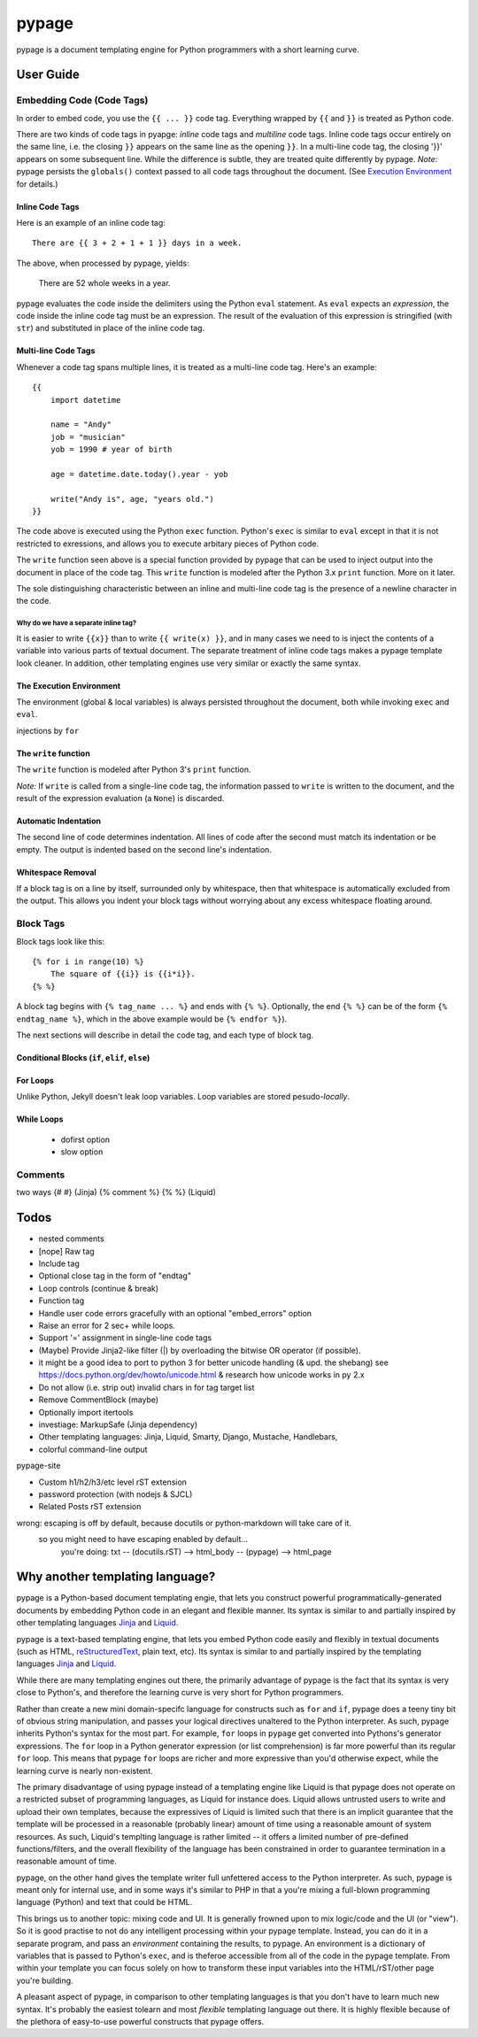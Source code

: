 ======
pypage
======
pypage is a document templating engine for Python programmers with a short learning curve. 

User Guide
----------

.. _`Embedding Code`:

Embedding Code (Code Tags)
~~~~~~~~~~~~~~~~~~~~~~~~~~
In order to embed code, you use the ``{{ ... }}`` code tag. 
Everything wrapped by ``{{`` and ``}}`` is treated as Python code.

There are two kinds of code tags in pyapge: *inline* code tags and *multiline* code tags. 
Inline code tags occur entirely on the same line, i.e. the closing ``}}`` appears on the same line 
as the opening ``}}``. In a multi-line code tag, the closing '}}' appears on some subsequent line. 
While the difference is subtle, they are treated quite differently by pypage. 
*Note*: pypage persists the ``globals()`` context passed to all code tags throughout the document. 
(See `Execution Environment`_ for details.)

Inline Code Tags
++++++++++++++++
Here is an example of an inline code tag::

    There are {{ 3 + 2 + 1 + 1 }} days in a week.

The above, when processed by pypage, yields:

    There are 52 whole weeks in a year.

pypage evaluates the code inside the delimiters using the Python ``eval`` statement. As ``eval`` 
expects an *expression*, the code inside the inline code tag must be an expression. The result 
of the evaluation of this expression is stringified (with ``str``) and substituted in place of 
the inline code tag.

Multi-line Code Tags
++++++++++++++++++++
Whenever a code tag spans multiple lines, it is treated as a multi-line code tag. Here's an example::

    {{
        import datetime

        name = "Andy"
        job = "musician"
        yob = 1990 # year of birth

        age = datetime.date.today().year - yob

        write("Andy is", age, "years old.")
    }}

The code above is executed using the Python ``exec`` function. Python's ``exec`` is similar 
to ``eval`` except in that it is not restricted to exressions, and allows you to execute arbitary 
pieces of Python code.

The ``write`` function seen above is a special function provided by pypage that can be used to 
inject output into the document in place of the code tag. This ``write`` function is modeled after 
the Python 3.x ``print`` function. More on it later.

The sole distinguishing characteristic between an inline and multi-line code tag is the 
presence of a newline character in the code.

Why do we have a separate inline tag?
``````````````````````````````````````
It is easier to write ``{{x}}`` than to write ``{{ write(x) }}``, and in many cases we need to is 
inject the contents of a variable into various parts of textual document. The separate treatment of 
inline code tags makes a pypage template look cleaner. In addition, other templating engines use 
very similar or exactly the same syntax.

.. _`Execution Environment`:

The Execution Environment
+++++++++++++++++++++++++

The environment (global & local variables) 
is always persisted throughout the document, both while invoking ``exec`` and ``eval``.

injections by ``for``


The ``write`` function
++++++++++++++++++++++

The ``write`` function is modeled after Python 3's ``print`` function.


*Note:* If ``write`` is called from a single-line code tag, the information passed to ``write`` is 
written to the document, and the result of the expression evaluation (a ``None``) is discarded.


Automatic Indentation
+++++++++++++++++++++



The second line of code determines indentation.
All lines of code after the second must match its indentation or be empty.
The output is indented based on the second line's indentation.


Whitespace Removal
++++++++++++++++++


If a block tag is on a line by itself, surrounded only by whitespace, then that whitespace is 
automatically excluded from the output. This allows you indent your block tags without 
worrying about any excess whitespace floating around.




Block Tags
~~~~~~~~~~

Block tags look like this::

  {% for i in range(10) %}
      The square of {{i}} is {{i*i}}.
  {% %}

A block tag begins with ``{% tag_name ... %}`` and ends with ``{% %}``. Optionally, the end 
``{% %}`` can be of the form ``{% endtag_name %}``, which in the above example would be ``{% endfor %}``).

The next sections will describe in detail the code tag, and each type of block tag.


Conditional Blocks (``if``, ``elif``, ``else``)
+++++++++++++++++++++++++++++++++++++++++++++++


For Loops
+++++++++


Unlike Python, Jekyll doesn't leak loop variables.
Loop variables are stored pesudo-*locally*.





While Loops
+++++++++++


  - dofirst option
  - slow option



Comments
~~~~~~~~
two ways
{# #} (Jinja)
{% comment %} {% %} (Liquid)



Todos
-----

- nested comments

- [nope] Raw tag

- Include tag

- Optional close tag in the form of "endtag"

- Loop controls (continue & break)

- Function tag

- Handle user code errors gracefully with an optional "embed_errors" option

- Raise an error for 2 sec+ while loops.

- Support '=' assignment in single-line code tags


- (Maybe) Provide Jinja2-like filter (|) by overloading the bitwise OR operator (if possible).

- it might be a good idea to port to python 3 for better unicode handling  (& upd. the shebang)
  see https://docs.python.org/dev/howto/unicode.html  & research how unicode works in py 2.x

- Do not allow (i.e. strip out) invalid chars in for tag target list

- Remove CommentBlock (maybe)

- Optionally import itertools

- investiage: MarkupSafe (Jinja dependency)

- Other templating languages: Jinja, Liquid, Smarty, Django, Mustache, Handlebars, 

- colorful command-line output


pypage-site

- Custom h1/h2/h3/etc level rST extension

- password protection (with nodejs & SJCL)

- Related Posts rST extension

wrong: escaping is off by default, because docutils or python-markdown will take care of it.
  so you might need to have escaping enabled by default...
    you're doing: txt -- (docutils.rST) --> html_body -- (pypage) --> html_page




Why another templating language?
--------------------------------

pypage is a Python-based document templating engie, that lets you construct powerful  
programmatically-generated documents by embedding Python code in an elegant and flexible manner. 
Its syntax is similar to and partially inspired by other templating languages Jinja_ and Liquid_.

pypage is a text-based templating engine, that lets you embed Python code easily and 
flexibly in textual documents (such as HTML, reStructuredText_, plain text, etc). Its syntax 
is similar to and partially inspired by the templating languages Jinja_ and Liquid_.

While there are many templating engines out there, the primarily advantage of pypage is the fact 
that its syntax is very close to Python's, and therefore the learning curve is very short for 
Python programmers.

Rather than create a new mini domain-specifc language for constructs such as ``for`` and ``if``, 
pypage does a teeny tiny bit of obvious string manipulation, and passes your logical directives 
unaltered to the Python interpreter. As such, pypage inherits Python's syntax for the most part. 
For example, ``for`` loops in ``pypage`` get converted into Pythons's generator expressions. The 
``for`` loop in a Python generator expression (or list comprehension) is far more powerful than 
its regular ``for`` loop. This means that pypage ``for`` loops are richer and more expressive 
than you'd otherwise expect, while the learning curve is nearly non-existent.

The primary disadvantage of using pypage instead of a templating engine like Liquid is that pypage 
does not operate on a restricted subset of programming languages, as Liquid for instance does. 
Liquid allows untrusted users to write and upload their own templates, because the expressives of 
Liquid is limited such that there is an implicit guarantee that the template will be processed in 
a reasonable (probably linear) amount of time using a reasonable amount of system resources. As 
such, Liquid's templting language is rather limited -- it offers a limited number of pre-defined 
functions/filters, and the overall flexibility of the language has been constrained in order to 
guarantee termination in a reasonable amount of time.

pypage, on the other hand gives the template writer full unfettered access to the Python 
interpreter. As such, pypage is meant only for internal use, and in some ways it's similar to 
PHP in that a you're mixing a full-blown programming language (Python) and text that could be HTML.

This brings us to another topic: mixing code and UI. It is generally frowned upon to mix logic/code 
and the UI (or "view"). So it is good practise to not do any intelligent processing within your 
pypage template. Instead, you can do it in a separate program, and pass an *environment* containing 
the results, to pypage. An environment is a dictionary of variables that is passed to Python's 
``exec``, and is theferoe accessible from all of the code in the pypage template. From within your 
template you can focus solely on how to transform these input variables into the HTML/rST/other 
page you're building.

A pleasant aspect of pypage, in comparison to other templating languages is that you don't have to 
learn much new syntax. It's probably the easiest tolearn and most *flexible* templating language 
out there. It is highly flexible because of the plethora of easy-to-use powerful constructs that 
pypage offers.

.. _reStructuredText: http://docutils.sourceforge.net/docs/user/rst/quickref.html
.. _Jinja: http://jinja.pocoo.org/docs/
.. _Liquid: https://github.com/Shopify/liquid/wiki/Liquid-for-Designers

